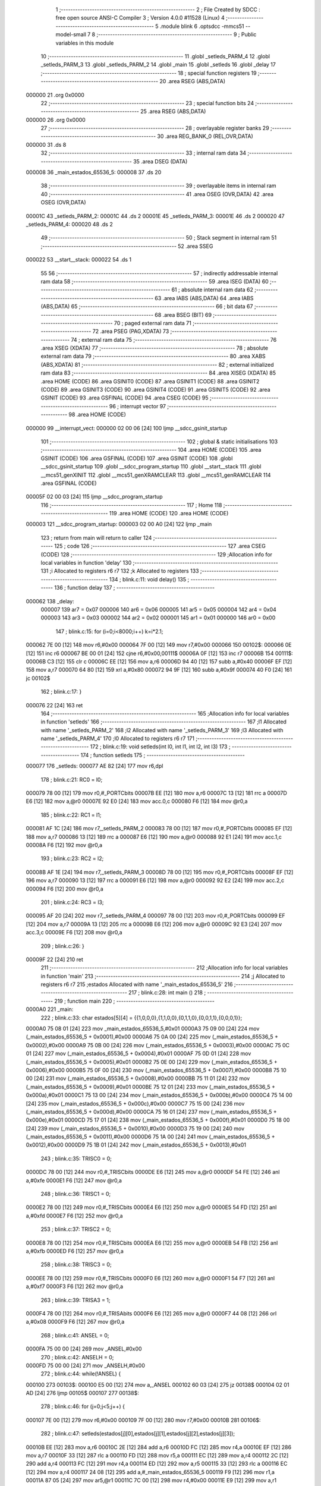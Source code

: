                                       1 ;--------------------------------------------------------
                                      2 ; File Created by SDCC : free open source ANSI-C Compiler
                                      3 ; Version 4.0.0 #11528 (Linux)
                                      4 ;--------------------------------------------------------
                                      5 	.module blink
                                      6 	.optsdcc -mmcs51 --model-small
                                      7 	
                                      8 ;--------------------------------------------------------
                                      9 ; Public variables in this module
                                     10 ;--------------------------------------------------------
                                     11 	.globl _setleds_PARM_4
                                     12 	.globl _setleds_PARM_3
                                     13 	.globl _setleds_PARM_2
                                     14 	.globl _main
                                     15 	.globl _setleds
                                     16 	.globl _delay
                                     17 ;--------------------------------------------------------
                                     18 ; special function registers
                                     19 ;--------------------------------------------------------
                                     20 	.area RSEG    (ABS,DATA)
      000000                         21 	.org 0x0000
                                     22 ;--------------------------------------------------------
                                     23 ; special function bits
                                     24 ;--------------------------------------------------------
                                     25 	.area RSEG    (ABS,DATA)
      000000                         26 	.org 0x0000
                                     27 ;--------------------------------------------------------
                                     28 ; overlayable register banks
                                     29 ;--------------------------------------------------------
                                     30 	.area REG_BANK_0	(REL,OVR,DATA)
      000000                         31 	.ds 8
                                     32 ;--------------------------------------------------------
                                     33 ; internal ram data
                                     34 ;--------------------------------------------------------
                                     35 	.area DSEG    (DATA)
      000008                         36 _main_estados_65536_5:
      000008                         37 	.ds 20
                                     38 ;--------------------------------------------------------
                                     39 ; overlayable items in internal ram 
                                     40 ;--------------------------------------------------------
                                     41 	.area	OSEG    (OVR,DATA)
                                     42 	.area	OSEG    (OVR,DATA)
      00001C                         43 _setleds_PARM_2:
      00001C                         44 	.ds 2
      00001E                         45 _setleds_PARM_3:
      00001E                         46 	.ds 2
      000020                         47 _setleds_PARM_4:
      000020                         48 	.ds 2
                                     49 ;--------------------------------------------------------
                                     50 ; Stack segment in internal ram 
                                     51 ;--------------------------------------------------------
                                     52 	.area	SSEG
      000022                         53 __start__stack:
      000022                         54 	.ds	1
                                     55 
                                     56 ;--------------------------------------------------------
                                     57 ; indirectly addressable internal ram data
                                     58 ;--------------------------------------------------------
                                     59 	.area ISEG    (DATA)
                                     60 ;--------------------------------------------------------
                                     61 ; absolute internal ram data
                                     62 ;--------------------------------------------------------
                                     63 	.area IABS    (ABS,DATA)
                                     64 	.area IABS    (ABS,DATA)
                                     65 ;--------------------------------------------------------
                                     66 ; bit data
                                     67 ;--------------------------------------------------------
                                     68 	.area BSEG    (BIT)
                                     69 ;--------------------------------------------------------
                                     70 ; paged external ram data
                                     71 ;--------------------------------------------------------
                                     72 	.area PSEG    (PAG,XDATA)
                                     73 ;--------------------------------------------------------
                                     74 ; external ram data
                                     75 ;--------------------------------------------------------
                                     76 	.area XSEG    (XDATA)
                                     77 ;--------------------------------------------------------
                                     78 ; absolute external ram data
                                     79 ;--------------------------------------------------------
                                     80 	.area XABS    (ABS,XDATA)
                                     81 ;--------------------------------------------------------
                                     82 ; external initialized ram data
                                     83 ;--------------------------------------------------------
                                     84 	.area XISEG   (XDATA)
                                     85 	.area HOME    (CODE)
                                     86 	.area GSINIT0 (CODE)
                                     87 	.area GSINIT1 (CODE)
                                     88 	.area GSINIT2 (CODE)
                                     89 	.area GSINIT3 (CODE)
                                     90 	.area GSINIT4 (CODE)
                                     91 	.area GSINIT5 (CODE)
                                     92 	.area GSINIT  (CODE)
                                     93 	.area GSFINAL (CODE)
                                     94 	.area CSEG    (CODE)
                                     95 ;--------------------------------------------------------
                                     96 ; interrupt vector 
                                     97 ;--------------------------------------------------------
                                     98 	.area HOME    (CODE)
      000000                         99 __interrupt_vect:
      000000 02 00 06         [24]  100 	ljmp	__sdcc_gsinit_startup
                                    101 ;--------------------------------------------------------
                                    102 ; global & static initialisations
                                    103 ;--------------------------------------------------------
                                    104 	.area HOME    (CODE)
                                    105 	.area GSINIT  (CODE)
                                    106 	.area GSFINAL (CODE)
                                    107 	.area GSINIT  (CODE)
                                    108 	.globl __sdcc_gsinit_startup
                                    109 	.globl __sdcc_program_startup
                                    110 	.globl __start__stack
                                    111 	.globl __mcs51_genXINIT
                                    112 	.globl __mcs51_genXRAMCLEAR
                                    113 	.globl __mcs51_genRAMCLEAR
                                    114 	.area GSFINAL (CODE)
      00005F 02 00 03         [24]  115 	ljmp	__sdcc_program_startup
                                    116 ;--------------------------------------------------------
                                    117 ; Home
                                    118 ;--------------------------------------------------------
                                    119 	.area HOME    (CODE)
                                    120 	.area HOME    (CODE)
      000003                        121 __sdcc_program_startup:
      000003 02 00 A0         [24]  122 	ljmp	_main
                                    123 ;	return from main will return to caller
                                    124 ;--------------------------------------------------------
                                    125 ; code
                                    126 ;--------------------------------------------------------
                                    127 	.area CSEG    (CODE)
                                    128 ;------------------------------------------------------------
                                    129 ;Allocation info for local variables in function 'delay'
                                    130 ;------------------------------------------------------------
                                    131 ;i                         Allocated to registers r6 r7 
                                    132 ;k                         Allocated to registers 
                                    133 ;------------------------------------------------------------
                                    134 ;	blink.c:11: void delay()
                                    135 ;	-----------------------------------------
                                    136 ;	 function delay
                                    137 ;	-----------------------------------------
      000062                        138 _delay:
                           000007   139 	ar7 = 0x07
                           000006   140 	ar6 = 0x06
                           000005   141 	ar5 = 0x05
                           000004   142 	ar4 = 0x04
                           000003   143 	ar3 = 0x03
                           000002   144 	ar2 = 0x02
                           000001   145 	ar1 = 0x01
                           000000   146 	ar0 = 0x00
                                    147 ;	blink.c:15: for (i=0;i<8000;i++) k=i*2.1;
      000062 7E 00            [12]  148 	mov	r6,#0x00
      000064 7F 00            [12]  149 	mov	r7,#0x00
      000066                        150 00102$:
      000066 0E               [12]  151 	inc	r6
      000067 BE 00 01         [24]  152 	cjne	r6,#0x00,00111$
      00006A 0F               [12]  153 	inc	r7
      00006B                        154 00111$:
      00006B C3               [12]  155 	clr	c
      00006C EE               [12]  156 	mov	a,r6
      00006D 94 40            [12]  157 	subb	a,#0x40
      00006F EF               [12]  158 	mov	a,r7
      000070 64 80            [12]  159 	xrl	a,#0x80
      000072 94 9F            [12]  160 	subb	a,#0x9f
      000074 40 F0            [24]  161 	jc	00102$
                                    162 ;	blink.c:17: }
      000076 22               [24]  163 	ret
                                    164 ;------------------------------------------------------------
                                    165 ;Allocation info for local variables in function 'setleds'
                                    166 ;------------------------------------------------------------
                                    167 ;l1                        Allocated with name '_setleds_PARM_2'
                                    168 ;l2                        Allocated with name '_setleds_PARM_3'
                                    169 ;l3                        Allocated with name '_setleds_PARM_4'
                                    170 ;l0                        Allocated to registers r6 r7 
                                    171 ;------------------------------------------------------------
                                    172 ;	blink.c:19: void setleds(int l0, int l1, int l2, int l3)
                                    173 ;	-----------------------------------------
                                    174 ;	 function setleds
                                    175 ;	-----------------------------------------
      000077                        176 _setleds:
      000077 AE 82            [24]  177 	mov	r6,dpl
                                    178 ;	blink.c:21: RC0 = l0;
      000079 78 00            [12]  179 	mov	r0,#_PORTCbits
      00007B EE               [12]  180 	mov	a,r6
      00007C 13               [12]  181 	rrc	a
      00007D E6               [12]  182 	mov	a,@r0
      00007E 92 E0            [24]  183 	mov	acc.0,c
      000080 F6               [12]  184 	mov	@r0,a
                                    185 ;	blink.c:22: RC1 = l1;
      000081 AF 1C            [24]  186 	mov	r7,_setleds_PARM_2
      000083 78 00            [12]  187 	mov	r0,#_PORTCbits
      000085 EF               [12]  188 	mov	a,r7
      000086 13               [12]  189 	rrc	a
      000087 E6               [12]  190 	mov	a,@r0
      000088 92 E1            [24]  191 	mov	acc.1,c
      00008A F6               [12]  192 	mov	@r0,a
                                    193 ;	blink.c:23: RC2 = l2;
      00008B AF 1E            [24]  194 	mov	r7,_setleds_PARM_3
      00008D 78 00            [12]  195 	mov	r0,#_PORTCbits
      00008F EF               [12]  196 	mov	a,r7
      000090 13               [12]  197 	rrc	a
      000091 E6               [12]  198 	mov	a,@r0
      000092 92 E2            [24]  199 	mov	acc.2,c
      000094 F6               [12]  200 	mov	@r0,a
                                    201 ;	blink.c:24: RC3 = l3;
      000095 AF 20            [24]  202 	mov	r7,_setleds_PARM_4
      000097 78 00            [12]  203 	mov	r0,#_PORTCbits
      000099 EF               [12]  204 	mov	a,r7
      00009A 13               [12]  205 	rrc	a
      00009B E6               [12]  206 	mov	a,@r0
      00009C 92 E3            [24]  207 	mov	acc.3,c
      00009E F6               [12]  208 	mov	@r0,a
                                    209 ;	blink.c:26: }
      00009F 22               [24]  210 	ret
                                    211 ;------------------------------------------------------------
                                    212 ;Allocation info for local variables in function 'main'
                                    213 ;------------------------------------------------------------
                                    214 ;j                         Allocated to registers r6 r7 
                                    215 ;estados                   Allocated with name '_main_estados_65536_5'
                                    216 ;------------------------------------------------------------
                                    217 ;	blink.c:28: int main ()
                                    218 ;	-----------------------------------------
                                    219 ;	 function main
                                    220 ;	-----------------------------------------
      0000A0                        221 _main:
                                    222 ;	blink.c:33: char estados[5][4] = {{1,0,0,0},{1,1,0,0},{0,1,1,0},{0,0,1,1},{0,0,0,1}};
      0000A0 75 08 01         [24]  223 	mov	_main_estados_65536_5,#0x01
      0000A3 75 09 00         [24]  224 	mov	(_main_estados_65536_5 + 0x0001),#0x00
      0000A6 75 0A 00         [24]  225 	mov	(_main_estados_65536_5 + 0x0002),#0x00
      0000A9 75 0B 00         [24]  226 	mov	(_main_estados_65536_5 + 0x0003),#0x00
      0000AC 75 0C 01         [24]  227 	mov	(_main_estados_65536_5 + 0x0004),#0x01
      0000AF 75 0D 01         [24]  228 	mov	(_main_estados_65536_5 + 0x0005),#0x01
      0000B2 75 0E 00         [24]  229 	mov	(_main_estados_65536_5 + 0x0006),#0x00
      0000B5 75 0F 00         [24]  230 	mov	(_main_estados_65536_5 + 0x0007),#0x00
      0000B8 75 10 00         [24]  231 	mov	(_main_estados_65536_5 + 0x0008),#0x00
      0000BB 75 11 01         [24]  232 	mov	(_main_estados_65536_5 + 0x0009),#0x01
      0000BE 75 12 01         [24]  233 	mov	(_main_estados_65536_5 + 0x000a),#0x01
      0000C1 75 13 00         [24]  234 	mov	(_main_estados_65536_5 + 0x000b),#0x00
      0000C4 75 14 00         [24]  235 	mov	(_main_estados_65536_5 + 0x000c),#0x00
      0000C7 75 15 00         [24]  236 	mov	(_main_estados_65536_5 + 0x000d),#0x00
      0000CA 75 16 01         [24]  237 	mov	(_main_estados_65536_5 + 0x000e),#0x01
      0000CD 75 17 01         [24]  238 	mov	(_main_estados_65536_5 + 0x000f),#0x01
      0000D0 75 18 00         [24]  239 	mov	(_main_estados_65536_5 + 0x0010),#0x00
      0000D3 75 19 00         [24]  240 	mov	(_main_estados_65536_5 + 0x0011),#0x00
      0000D6 75 1A 00         [24]  241 	mov	(_main_estados_65536_5 + 0x0012),#0x00
      0000D9 75 1B 01         [24]  242 	mov	(_main_estados_65536_5 + 0x0013),#0x01
                                    243 ;	blink.c:35: TRISC0 = 0;
      0000DC 78 00            [12]  244 	mov	r0,#_TRISCbits
      0000DE E6               [12]  245 	mov	a,@r0
      0000DF 54 FE            [12]  246 	anl	a,#0xfe
      0000E1 F6               [12]  247 	mov	@r0,a
                                    248 ;	blink.c:36: TRISC1 = 0;
      0000E2 78 00            [12]  249 	mov	r0,#_TRISCbits
      0000E4 E6               [12]  250 	mov	a,@r0
      0000E5 54 FD            [12]  251 	anl	a,#0xfd
      0000E7 F6               [12]  252 	mov	@r0,a
                                    253 ;	blink.c:37: TRISC2 = 0;
      0000E8 78 00            [12]  254 	mov	r0,#_TRISCbits
      0000EA E6               [12]  255 	mov	a,@r0
      0000EB 54 FB            [12]  256 	anl	a,#0xfb
      0000ED F6               [12]  257 	mov	@r0,a
                                    258 ;	blink.c:38: TRISC3 = 0;
      0000EE 78 00            [12]  259 	mov	r0,#_TRISCbits
      0000F0 E6               [12]  260 	mov	a,@r0
      0000F1 54 F7            [12]  261 	anl	a,#0xf7
      0000F3 F6               [12]  262 	mov	@r0,a
                                    263 ;	blink.c:39: TRISA3 = 1;
      0000F4 78 00            [12]  264 	mov	r0,#_TRISAbits
      0000F6 E6               [12]  265 	mov	a,@r0
      0000F7 44 08            [12]  266 	orl	a,#0x08
      0000F9 F6               [12]  267 	mov	@r0,a
                                    268 ;	blink.c:41: ANSEL = 0;
      0000FA 75 00 00         [24]  269 	mov	_ANSEL,#0x00
                                    270 ;	blink.c:42: ANSELH = 0;
      0000FD 75 00 00         [24]  271 	mov	_ANSELH,#0x00
                                    272 ;	blink.c:44: while(!ANSEL) {
      000100                        273 00103$:
      000100 E5 00            [12]  274 	mov	a,_ANSEL
      000102 60 03            [24]  275 	jz	00138$
      000104 02 01 AD         [24]  276 	ljmp	00105$
      000107                        277 00138$:
                                    278 ;	blink.c:46: for (j=0;j<5;j++) {
      000107 7E 00            [12]  279 	mov	r6,#0x00
      000109 7F 00            [12]  280 	mov	r7,#0x00
      00010B                        281 00106$:
                                    282 ;	blink.c:47: setleds(estados[j][0],estados[j][1],estados[j][2],estados[j][3]);
      00010B EE               [12]  283 	mov	a,r6
      00010C 2E               [12]  284 	add	a,r6
      00010D FC               [12]  285 	mov	r4,a
      00010E EF               [12]  286 	mov	a,r7
      00010F 33               [12]  287 	rlc	a
      000110 FD               [12]  288 	mov	r5,a
      000111 EC               [12]  289 	mov	a,r4
      000112 2C               [12]  290 	add	a,r4
      000113 FC               [12]  291 	mov	r4,a
      000114 ED               [12]  292 	mov	a,r5
      000115 33               [12]  293 	rlc	a
      000116 EC               [12]  294 	mov	a,r4
      000117 24 08            [12]  295 	add	a,#_main_estados_65536_5
      000119 F9               [12]  296 	mov	r1,a
      00011A 87 05            [24]  297 	mov	ar5,@r1
      00011C 7C 00            [12]  298 	mov	r4,#0x00
      00011E E9               [12]  299 	mov	a,r1
      00011F 04               [12]  300 	inc	a
      000120 F8               [12]  301 	mov	r0,a
      000121 86 03            [24]  302 	mov	ar3,@r0
      000123 8B 1C            [24]  303 	mov	_setleds_PARM_2,r3
                                    304 ;	1-genFromRTrack replaced	mov	(_setleds_PARM_2 + 1),#0x00
      000125 8C 1D            [24]  305 	mov	(_setleds_PARM_2 + 1),r4
      000127 74 02            [12]  306 	mov	a,#0x02
      000129 29               [12]  307 	add	a,r1
      00012A F8               [12]  308 	mov	r0,a
      00012B 86 03            [24]  309 	mov	ar3,@r0
      00012D 8B 1E            [24]  310 	mov	_setleds_PARM_3,r3
                                    311 ;	1-genFromRTrack replaced	mov	(_setleds_PARM_3 + 1),#0x00
      00012F 8C 1F            [24]  312 	mov	(_setleds_PARM_3 + 1),r4
      000131 09               [12]  313 	inc	r1
      000132 09               [12]  314 	inc	r1
      000133 09               [12]  315 	inc	r1
      000134 87 03            [24]  316 	mov	ar3,@r1
      000136 8B 20            [24]  317 	mov	_setleds_PARM_4,r3
                                    318 ;	1-genFromRTrack replaced	mov	(_setleds_PARM_4 + 1),#0x00
      000138 8C 21            [24]  319 	mov	(_setleds_PARM_4 + 1),r4
      00013A 8D 82            [24]  320 	mov	dpl,r5
      00013C 8C 83            [24]  321 	mov	dph,r4
      00013E C0 07            [24]  322 	push	ar7
      000140 C0 06            [24]  323 	push	ar6
      000142 12 00 77         [24]  324 	lcall	_setleds
                                    325 ;	blink.c:48: delay();
      000145 12 00 62         [24]  326 	lcall	_delay
      000148 D0 06            [24]  327 	pop	ar6
      00014A D0 07            [24]  328 	pop	ar7
                                    329 ;	blink.c:46: for (j=0;j<5;j++) {
      00014C 0E               [12]  330 	inc	r6
      00014D BE 00 01         [24]  331 	cjne	r6,#0x00,00139$
      000150 0F               [12]  332 	inc	r7
      000151                        333 00139$:
      000151 C3               [12]  334 	clr	c
      000152 EE               [12]  335 	mov	a,r6
      000153 94 05            [12]  336 	subb	a,#0x05
      000155 EF               [12]  337 	mov	a,r7
      000156 64 80            [12]  338 	xrl	a,#0x80
      000158 94 80            [12]  339 	subb	a,#0x80
      00015A 40 AF            [24]  340 	jc	00106$
                                    341 ;	blink.c:51: for (j=4;j>=0;j--) {
      00015C 7E 04            [12]  342 	mov	r6,#0x04
      00015E 7F 00            [12]  343 	mov	r7,#0x00
      000160                        344 00108$:
                                    345 ;	blink.c:52: setleds(estados[j][0],estados[j][1],estados[j][2],estados[j][3]);
      000160 EE               [12]  346 	mov	a,r6
      000161 2E               [12]  347 	add	a,r6
      000162 FC               [12]  348 	mov	r4,a
      000163 EF               [12]  349 	mov	a,r7
      000164 33               [12]  350 	rlc	a
      000165 FD               [12]  351 	mov	r5,a
      000166 EC               [12]  352 	mov	a,r4
      000167 2C               [12]  353 	add	a,r4
      000168 FC               [12]  354 	mov	r4,a
      000169 ED               [12]  355 	mov	a,r5
      00016A 33               [12]  356 	rlc	a
      00016B EC               [12]  357 	mov	a,r4
      00016C 24 08            [12]  358 	add	a,#_main_estados_65536_5
      00016E F9               [12]  359 	mov	r1,a
      00016F 87 05            [24]  360 	mov	ar5,@r1
      000171 7C 00            [12]  361 	mov	r4,#0x00
      000173 E9               [12]  362 	mov	a,r1
      000174 04               [12]  363 	inc	a
      000175 F8               [12]  364 	mov	r0,a
      000176 86 03            [24]  365 	mov	ar3,@r0
      000178 8B 1C            [24]  366 	mov	_setleds_PARM_2,r3
                                    367 ;	1-genFromRTrack replaced	mov	(_setleds_PARM_2 + 1),#0x00
      00017A 8C 1D            [24]  368 	mov	(_setleds_PARM_2 + 1),r4
      00017C 74 02            [12]  369 	mov	a,#0x02
      00017E 29               [12]  370 	add	a,r1
      00017F F8               [12]  371 	mov	r0,a
      000180 86 03            [24]  372 	mov	ar3,@r0
      000182 8B 1E            [24]  373 	mov	_setleds_PARM_3,r3
                                    374 ;	1-genFromRTrack replaced	mov	(_setleds_PARM_3 + 1),#0x00
      000184 8C 1F            [24]  375 	mov	(_setleds_PARM_3 + 1),r4
      000186 09               [12]  376 	inc	r1
      000187 09               [12]  377 	inc	r1
      000188 09               [12]  378 	inc	r1
      000189 87 03            [24]  379 	mov	ar3,@r1
      00018B 8B 20            [24]  380 	mov	_setleds_PARM_4,r3
                                    381 ;	1-genFromRTrack replaced	mov	(_setleds_PARM_4 + 1),#0x00
      00018D 8C 21            [24]  382 	mov	(_setleds_PARM_4 + 1),r4
      00018F 8D 82            [24]  383 	mov	dpl,r5
      000191 8C 83            [24]  384 	mov	dph,r4
      000193 C0 07            [24]  385 	push	ar7
      000195 C0 06            [24]  386 	push	ar6
      000197 12 00 77         [24]  387 	lcall	_setleds
                                    388 ;	blink.c:53: delay();
      00019A 12 00 62         [24]  389 	lcall	_delay
      00019D D0 06            [24]  390 	pop	ar6
      00019F D0 07            [24]  391 	pop	ar7
                                    392 ;	blink.c:51: for (j=4;j>=0;j--) {
      0001A1 1E               [12]  393 	dec	r6
      0001A2 BE FF 01         [24]  394 	cjne	r6,#0xff,00141$
      0001A5 1F               [12]  395 	dec	r7
      0001A6                        396 00141$:
      0001A6 EF               [12]  397 	mov	a,r7
      0001A7 30 E7 B6         [24]  398 	jnb	acc.7,00108$
      0001AA 02 01 00         [24]  399 	ljmp	00103$
      0001AD                        400 00105$:
                                    401 ;	blink.c:57: return 0;
      0001AD 90 00 00         [24]  402 	mov	dptr,#0x0000
                                    403 ;	blink.c:58: }
      0001B0 22               [24]  404 	ret
                                    405 	.area CSEG    (CODE)
                                    406 	.area CONST   (CODE)
                                    407 	.area XINIT   (CODE)
                                    408 	.area CABS    (ABS,CODE)
      002007                        409 	.org 0x2007
      002007                        410 _configword1:
      002007 D5 30                  411 	.byte #0xd5, #0x30	; 12501
